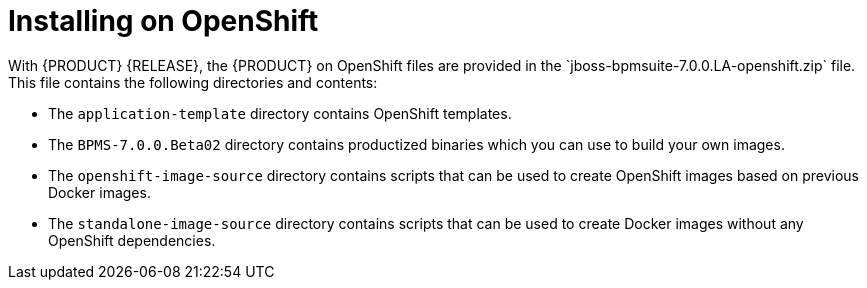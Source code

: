 [id='openshift-ba-dm-install-proc']

= Installing on OpenShift
With {PRODUCT} {RELEASE}, the {PRODUCT} on OpenShift files are provided in the `jboss-bpmsuite-7.0.0.LA-openshift.zip` file. This file contains the following directories and contents:

* The `application-template` directory contains OpenShift templates.
* The `BPMS-7.0.0.Beta02` directory contains productized binaries which you can use to build your own images.
* The `openshift-image-source` directory contains scripts that can be used to create OpenShift images based on previous Docker images.
* The `standalone-image-source` directory contains scripts that can be used to create Docker images without any OpenShift dependencies.
//* The top-level directory contains OpenShift-{PRODUCT} product image TAR files.

//There are two ways to make the product image TAR files available in OpenShift, as described in the following sections:
//* <<openshift_ext_repo_create_proc>>
//* <<openshift_int_reg_create_proc>>


